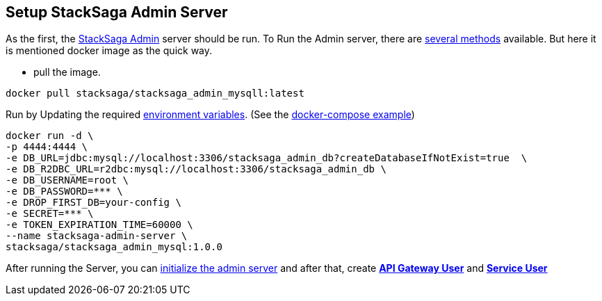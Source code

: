 == Setup StackSaga Admin Server [[setup_stacksaga_admin_server]]

As the first, the <<index.adoc#stacksaga_admin_index,StackSaga Admin>> server should be run.
To Run the Admin server, there are <<index.adoc#setup_the_service,several methods>> available.
But here it is mentioned docker image as the quick way.

* pull the image.

[source,shell]
----
docker pull stacksaga/stacksaga_admin_mysqll:latest
----

Run by Updating the required <<index.adoc#stacksaga_admin_docker_image,environment variables>>.
(See the <<index.adoc#docker_compose_file,docker-compose example>>)

[source,shell]
----
docker run -d \
-p 4444:4444 \
-e DB_URL=jdbc:mysql://localhost:3306/stacksaga_admin_db?createDatabaseIfNotExist=true  \
-e DB_R2DBC_URL=r2dbc:mysql://localhost:3306/stacksaga_admin_db \
-e DB_USERNAME=root \
-e DB_PASSWORD=*** \
-e DROP_FIRST_DB=your-config \
-e SECRET=*** \
-e TOKEN_EXPIRATION_TIME=60000 \
--name stacksaga-admin-server \
stacksaga/stacksaga_admin_mysql:1.0.0
----

After running the Server, you can <<index.adoc#dashboard_initialize,initialize the admin server>> and after that, create *<<index.adoc#create_api_gateway_user,API Gateway User>>* and *<<index.adoc#index.adoc#create_service_user,Service User>>*